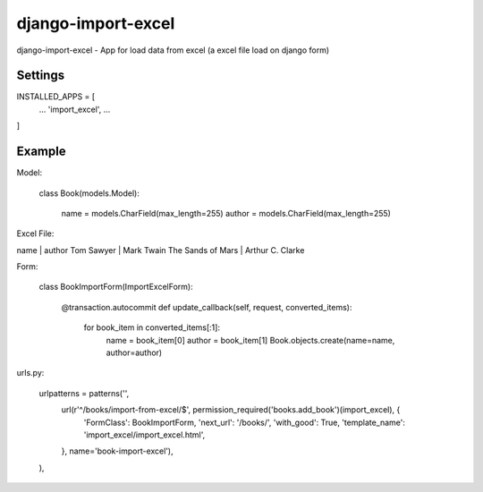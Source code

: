 ================
django-import-excel
================

django-import-excel - App for load data from excel (a excel file load on django form)

Settings
=========

INSTALLED_APPS = [
     ...
     'import_excel',
     ...
]

Example
=============

Model:

    class Book(models.Model):
    
        name = models.CharField(max_length=255)
        author = models.CharField(max_length=255)

Excel File:

name | author
Tom Sawyer | Mark Twain
The Sands of Mars | Arthur C. Clarke

Form:

    class BookImportForm(ImportExcelForm):
    
        @transaction.autocommit
        def update_callback(self, request, converted_items):
             for book_item in converted_items[:1]:
                  name = book_item[0]
                  author = book_item[1]
                  Book.objects.create(name=name, author=author)

urls.py:

    urlpatterns = patterns('',
          url(r'^/books/import-from-excel/$', permission_required('books.add_book')(import_excel), {
                 'FormClass': BookImportForm, 'next_url': '/books/', 'with_good': True, 'template_name': 'import_excel/import_excel.html',
          }, name='book-import-excel'),
    ),

